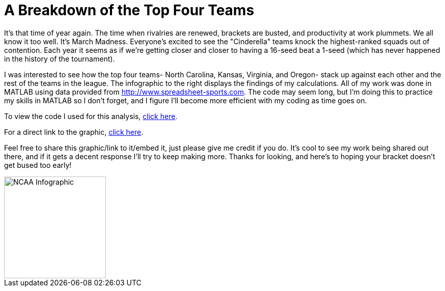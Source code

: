 = A Breakdown of the Top Four Teams
:published_at: 2016-03-18
:hp-tags: MATLAB, basketball

It's that time of year again. The time when rivalries are renewed, brackets are busted, and productivity at work plummets. We all know it too well. It's March Madness. Everyone's excited to see the "Cinderella" teams knock the highest-ranked squads out of contention. Each year it seems as if we're getting closer and closer to having a 16-seed beat a 1-seed (which has never happened in the history of the tournament).

 

I was interested to see how the top four teams- North Carolina, Kansas, Virginia, and Oregon- stack up against each other and the rest of the teams in the league. The infographic to the right displays the findings of my calculations. All of my work was done in MATLAB using data provided from http://www.spreadsheet-sports.com. The code may seem long, but I'm doing this to practice my skills in MATLAB so I don't forget, and I figure I'll become more efficient with my coding as time goes on.

 

To view the code I used for this analysis, https://github.com/mrtrombley/MATLAB/tree/master/NCAA-Basketball[click here].

 

For a direct link to the graphic, http://www.matthewtrombley.com/images/NCAA.jpg[click here].

 

Feel free to share this graphic/link to it/embed it, just please give me credit if you do. It's cool to see my work being shared out there, and if it gets a decent response I'll try to keep making more. Thanks for looking, and here's to hoping your bracket doesn't get bused too early!


image::http://www.matthewtrombley.com/images/NCAA_Tournament.jpg[NCAA Infographic, 200]